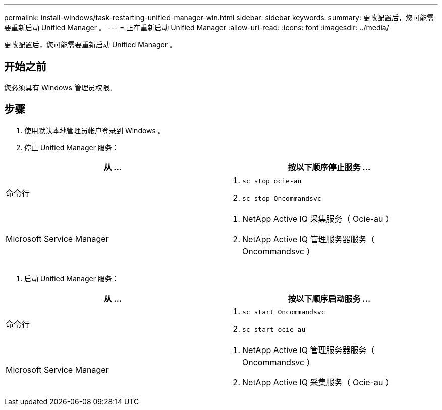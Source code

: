 ---
permalink: install-windows/task-restarting-unified-manager-win.html 
sidebar: sidebar 
keywords:  
summary: 更改配置后，您可能需要重新启动 Unified Manager 。 
---
= 正在重新启动 Unified Manager
:allow-uri-read: 
:icons: font
:imagesdir: ../media/


[role="lead"]
更改配置后，您可能需要重新启动 Unified Manager 。



== 开始之前

您必须具有 Windows 管理员权限。



== 步骤

. 使用默认本地管理员帐户登录到 Windows 。
. 停止 Unified Manager 服务：


[cols="2*"]
|===
| 从 ... | 按以下顺序停止服务 ... 


 a| 
命令行
 a| 
. `sc stop ocie-au`
. `sc stop Oncommandsvc`




 a| 
Microsoft Service Manager
 a| 
. NetApp Active IQ 采集服务（ Ocie-au ）
. NetApp Active IQ 管理服务器服务（ Oncommandsvc ）


|===
. 启动 Unified Manager 服务：


[cols="2*"]
|===
| 从 ... | 按以下顺序启动服务 ... 


 a| 
命令行
 a| 
. `sc start Oncommandsvc`
. `sc start ocie-au`




 a| 
Microsoft Service Manager
 a| 
. NetApp Active IQ 管理服务器服务（ Oncommandsvc ）
. NetApp Active IQ 采集服务（ Ocie-au ）


|===